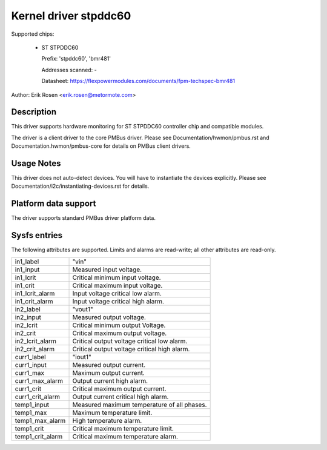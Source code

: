 .. SPDX-License-Identifier: GPL-2.0

Kernel driver stpddc60
======================

Supported chips:

  * ST STPDDC60

    Prefix: 'stpddc60', 'bmr481'

    Addresses scanned: -

    Datasheet: https://flexpowermodules.com/documents/fpm-techspec-bmr481

Author: Erik Rosen <erik.rosen@metormote.com>


Description
-----------

This driver supports hardware monitoring for ST STPDDC60 controller chip and
compatible modules.

The driver is a client driver to the core PMBus driver. Please see
Documentation/hwmon/pmbus.rst and Documentation.hwmon/pmbus-core for details
on PMBus client drivers.


Usage Notes
-----------

This driver does not auto-detect devices. You will have to instantiate the
devices explicitly. Please see Documentation/i2c/instantiating-devices.rst for
details.


Platform data support
---------------------

The driver supports standard PMBus driver platform data.


Sysfs entries
-------------

The following attributes are supported. Limits and alarms are read-write; all other
attributes are read-only.

======================= ========================================================
in1_label		"vin"
in1_input		Measured input voltage.
in1_lcrit		Critical minimum input voltage.
in1_crit		Critical maximum input voltage.
in1_lcrit_alarm		Input voltage critical low alarm.
in1_crit_alarm		Input voltage critical high alarm.

in2_label		"vout1"
in2_input		Measured output voltage.
in2_lcrit		Critical minimum output Voltage.
in2_crit		Critical maximum output voltage.
in2_lcrit_alarm		Critical output voltage critical low alarm.
in2_crit_alarm		Critical output voltage critical high alarm.

curr1_label		"iout1"
curr1_input		Measured output current.
curr1_max		Maximum output current.
curr1_max_alarm		Output current high alarm.
curr1_crit		Critical maximum output current.
curr1_crit_alarm	Output current critical high alarm.

temp1_input		Measured maximum temperature of all phases.
temp1_max		Maximum temperature limit.
temp1_max_alarm		High temperature alarm.
temp1_crit		Critical maximum temperature limit.
temp1_crit_alarm	Critical maximum temperature alarm.
======================= ========================================================
